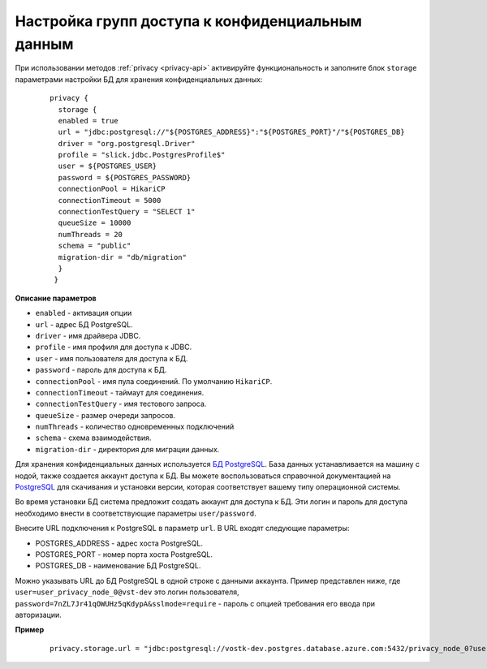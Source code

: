 .. _privacy-config:

Настройка групп доступа к конфиденциальным данным
=========================================================

При использовании методов :ref:`privacy <privacy-api>` активируйте функциональность и заполните блок ``storage`` параметрами настройки БД для хранения конфиденциальных данных:

    ::

        privacy {
          storage {
          enabled = true
          url = "jdbc:postgresql://"${POSTGRES_ADDRESS}":"${POSTGRES_PORT}"/"${POSTGRES_DB}
          driver = "org.postgresql.Driver"
          profile = "slick.jdbc.PostgresProfile$"  
          user = ${POSTGRES_USER}
          password = ${POSTGRES_PASSWORD}
          connectionPool = HikariCP
          connectionTimeout = 5000
          connectionTestQuery = "SELECT 1"
          queueSize = 10000
          numThreads = 20
          schema = "public"
          migration-dir = "db/migration"
          }
         }

**Описание параметров**

* ``enabled`` - активация опции 
* ``url`` - адрес БД PostgreSQL.
* ``driver`` - имя драйвера JDBC.
* ``profile`` - имя профиля для доступа к JDBC.
* ``user`` - имя пользователя для доступа к БД.
* ``password`` - пароль для доступа к БД.
* ``connectionPool`` - имя пула соединений. По умолчанию ``HikariCP``.
* ``connectionTimeout`` - таймаут для соединения.
* ``connectionTestQuery`` - имя тестового запроса.
* ``queueSize`` - размер очереди запросов.
* ``numThreads`` - количество одновременных подключений
* ``schema`` - схема взаимодействия.
* ``migration-dir`` - директория для миграции данных.

Для хранения конфиденциальных данных используется `БД PostgreSQL <https://www.postgresql.org/>`_. База данных устанавливается на машину с нодой, также создается аккаунт доступа к БД. Вы можете воспользоваться справочной документацией на `PostgreSQL <http://www.postgresqltutorial.com/install-postgresql/>`_ для скачивания и установки версии, которая соответствует вашему типу операционной системы.

Во время установки БД система предложит создать аккаунт для доступа к БД. Эти логин и пароль для доступа необходимо внести в соответствующие параметры ``user/password``.

Внесите URL подключения к PostgreSQL в параметр ``url``. В URL входят следующие параметры:

* POSTGRES_ADDRESS - адрес хоста PostgreSQL.
* POSTGRES_PORT - номер порта хоста PostgreSQL.
* POSTGRES_DB - наименование БД PostgreSQL.

Можно указывать URL до БД PostgreSQL в одной строке с данными аккаунта. Пример представлен ниже, где ``user=user_privacy_node_0@vst-dev`` это логин пользователя, ``password=7nZL7Jr41qOWUHz5qKdypA&sslmode=require`` - пароль с опцией требования его ввода при авторизации.

**Пример**

    ::

        privacy.storage.url = "jdbc:postgresql://vostk-dev.postgres.database.azure.com:5432/privacy_node_0?user=user_privacy_node_0@vst-dev&password=7nZL7Jr41qOWUHz5qKdypA&sslmode=require"





